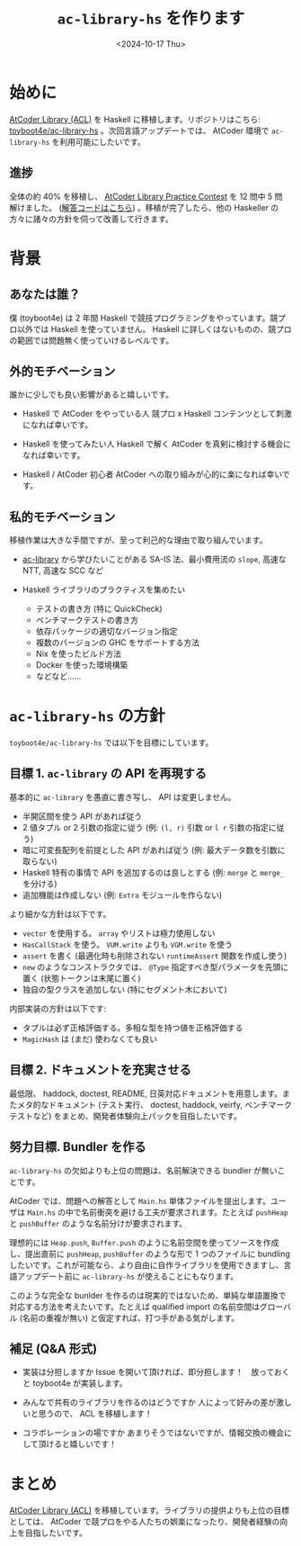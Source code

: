 #+TITLE: =ac-library-hs= を作ります
#+DATE: <2024-10-17 Thu>
#+FILETAGS: :atcoder:haskell:

* 始めに

[[https://atcoder.jp/posts/517][AtCoder Library (ACL)]]  を Haskell に移植します。リポジトリはこちら: [[https://github.com/toyboot4e/ac-library-hs][toyboot4e/ac-library-hs]] 。次回言語アップデートでは、 AtCoder 環境で =ac-library-hs= を利用可能にしたいです。

** 進捗

全体の約 40% を移植し、 [[https://atcoder.jp/contests/practice2/tasks][AtCoder Library Practice Contest]] を 12 問中 5 問 解けました。 ([[https://github.com/toyboot4e/ac-library-hs/tree/main/verify/app][解答コードはこちら]]) 。移植が完了したら、他の Haskeller の方々に諸々の方針を伺って改善して行きます。

* 背景

** あなたは誰？

僕 (toyboot4e) は 2 年間 Haskell で競技プログラミングをやっています。競プロ以外では Haskell を使っていません。 Haskell に詳しくはないものの、競プロの範囲では問題無く使っていけるレベルです。

** 外的モチベーション

誰かに少しでも良い影響があると嬉しいです。

- Haskell で AtCoder をやっている人
  競プロ x Haskell コンテンツとして刺激になれば幸いです。

- Haskell を使ってみたい人
  Haskell で解く AtCoder を真剣に検討する機会になれば幸いです。

- Haskell / AtCoder 初心者
  AtCoder への取り組みが心的に楽になれば幸いです。

** 私的モチベーション

移植作業は大きな手間ですが、至って利己的な理由で取り組んでいます。

- [[https://github.com/atcoder/ac-library][ac-library]] から学びたいことがある
  SA-IS 法、最小費用流の =slope=, 高速な NTT, 高速な SCC など

- Haskell ライブラリのプラクティスを集めたい
  - テストの書き方 (特に QuickCheck)
  - ベンチマークテストの書き方
  - 依存パッケージの適切なバージョン指定
  - 複数のバージョンの GHC をサポートする方法
  - Nix を使ったビルド方法
  - Docker を使った環境構築
  - などなど……

* =ac-library-hs= の方針

=toyboot4e/ac-library-hs= では以下を目標にしています。

** 目標 1. =ac-library= の API を再現する

基本的に =ac-library= を愚直に書き写し、 API は変更しません。

- 半開区間を使う API があれば従う
- 2 値タプル or 2 引数の指定に従う (例: =(l, r)= 引数 or =l r= 引数の指定に従う)
- 暗に可変長配列を前提とした API があれば従う (例: 最大データ数を引数に取らない)
- Haskell 特有の事情で API を追加するのは良しとする (例: =merge= と =merge_= を分ける)
- 追加機能は作成しない (例: =Extra= モジュールを作らない)

より細かな方針は以下です。

- =vector= を使用する。 =array= やリストは極力使用しない
- =HasCallStack= を使う。 =VUM.write= よりも =VGM.write= を使う
- =assert= を書く (最適化時も削除されない =runtimeAssert= 関数を作成し使う)
- =new= のようなコンストラクタでは、 =@Type= 指定すべき型パラメータを先頭に置く (状態トークンは末尾に置く)
- 独自の型クラスを追加しない (特にセグメント木において)

内部実装の方針は以下です:

- タプルは必ず正格評価する。多相な型を持つ値を正格評価する
- =MagicHash= は (まだ) 使わなくても良い

** 目標 2. ドキュメントを充実させる

最低限、 haddock, doctest, README, 日英対応ドキュメントを用意します。またメタ的なドキュメント (テスト実行、 doctest, haddock, veirfy, ベンチマークテストなど) をまとめ、開発者体験向上パックを目指したいです。

** 努力目標. Bundler を作る

=ac-library-hs= の欠如よりも上位の問題は、名前解決できる bundler が無いことです。

AtCoder では、問題への解答として =Main.hs= 単体ファイルを提出します。ユーザは =Main.hs= の中で名前衝突を避ける工夫が要求されます。たとえば =pushHeap= と =pushBuffer= のような名前分けが要求されます。

理想的には =Heap.push=, =Buffer.push= のように名前空間を使ってソースを作成し、提出直前に =pushHeap=, =pushBuffer= のような形で 1 つのファイルに bundling したいです。これが可能なら、より自由に自作ライブラリを使用できますし、言語アップデート前に =ac-library-hs= が使えることにもなります。

このような完全な bunlder を作るのは現実的ではないため、単純な単語置換で対応する方法を考えたいです。たとえば qualified import の名前空間はグローバル (名前の重複が無い) と仮定すれば、打つ手がある気がします。

** 補足 (Q&A 形式)

- 実装は分担しますか
  Issue を開いて頂ければ、即分担します！　放っておくと toyboot4e が実装します。

- みんなで共有のライブラリを作るのはどうですか
  人によって好みの差が激しいと思うので、 ACL を移植します！

- コラボレーションの場ですか
  あまりそうではないですが、情報交換の機会にして頂けると嬉しいです！

* まとめ

[[https://atcoder.jp/posts/517][AtCoder Library (ACL)]] を移植しています。ライブラリの提供よりも上位の目標としては、 AtCoder で競プロをやる人たちの娯楽になったり、開発者経験の向上を目指したいです。

